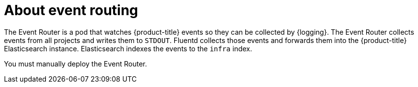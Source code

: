 // Module included in the following assemblies:
//
// * observability/logging/cluster-logging.adoc

:_mod-docs-content-type: CONCEPT
[id="cluster-logging-eventrouter-about_{context}"]
= About event routing

The Event Router is a pod that watches {product-title} events so they can be collected by {logging}.
The Event Router collects events from all projects and writes them to `STDOUT`. Fluentd collects those events and forwards them into the {product-title} Elasticsearch instance. Elasticsearch indexes the events to the `infra` index.

You must manually deploy the Event Router.